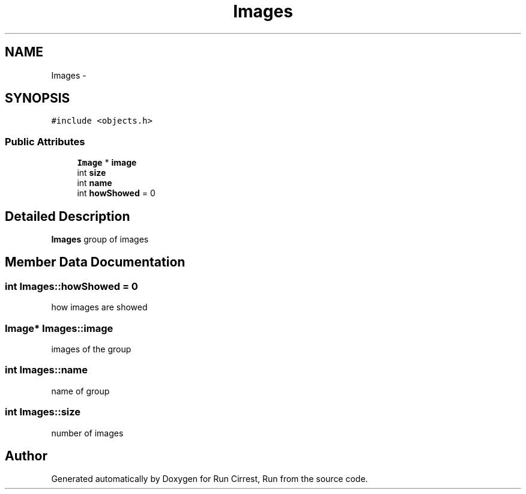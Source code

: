 .TH "Images" 3 "Mon Oct 12 2015" "Run Cirrest, Run" \" -*- nroff -*-
.ad l
.nh
.SH NAME
Images \- 
.SH SYNOPSIS
.br
.PP
.PP
\fC#include <objects\&.h>\fP
.SS "Public Attributes"

.in +1c
.ti -1c
.RI "\fBImage\fP * \fBimage\fP"
.br
.ti -1c
.RI "int \fBsize\fP"
.br
.ti -1c
.RI "int \fBname\fP"
.br
.ti -1c
.RI "int \fBhowShowed\fP = 0"
.br
.in -1c
.SH "Detailed Description"
.PP 
\fBImages\fP group of images 
.SH "Member Data Documentation"
.PP 
.SS "int Images::howShowed = 0"
how images are showed 
.SS "\fBImage\fP* Images::image"
images of the group 
.SS "int Images::name"
name of group 
.SS "int Images::size"
number of images 

.SH "Author"
.PP 
Generated automatically by Doxygen for Run Cirrest, Run from the source code\&.
